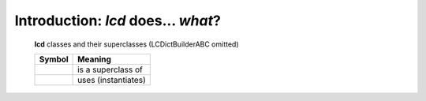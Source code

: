 Introduction: `lcd` does... *what*?
==============================================

.. todo::

    Introduction to `lcd`: what  `lcd` is and does,
    blah blah

.. _lcd-all-classes-except-ABC:

.. figure:: LCDict_classes-v2--flat.png
    :figwidth: 100%

    **lcd** classes and their superclasses (LCDictBuilderABC omitted)

    +-----------------------+-----------------------+
    | Symbol                | Meaning               |
    +=======================+=======================+
    | .. image:: arrsup.png | is a superclass of    |
    +-----------------------+-----------------------+
    | .. image:: arruse.png | uses (instantiates)   |
    +-----------------------+-----------------------+


